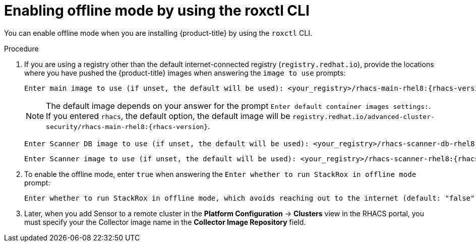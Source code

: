 // Module included in the following assemblies:
//
// * configuration/enable-offline-mode.adoc
:_module-type: PROCEDURE
[id="enable-offline-mode-roxctl_{context}"]
= Enabling offline mode by using the roxctl CLI

You can enable offline mode when you are installing {product-title} by using the `roxctl` CLI.
//TODO: link to roxctl CLI installation

.Procedure

. If you are using a registry other than the default internet-connected registry (`registry.redhat.io`), provide the locations where you have pushed the {product-title} images when answering the `image to use` prompts:
+
[source,terminal,subs=attributes+]
----
Enter main image to use (if unset, the default will be used): <your_registry>/rhacs-main-rhel8:{rhacs-version}
----
+
[NOTE]
====
The default image depends on your answer for the prompt `Enter default container images settings:`. If you entered `rhacs`, the default option, the default image will be `registry.redhat.io/advanced-cluster-security/rhacs-main-rhel8:{rhacs-version}`.
====

+
[source,terminal,subs=attributes+]
----
Enter Scanner DB image to use (if unset, the default will be used): <your_registry>/rhacs-scanner-db-rhel8:{rhacs-version}
----
+
[source,terminal,subs=attributes+]
----
Enter Scanner image to use (if unset, the default will be used): <your_registry>/rhacs-scanner-rhel8:{rhacs-version}
----
. To enable the offline mode, enter `true` when answering the `Enter whether to run StackRox in offline mode` prompt:
+
[source,terminal,subs=attributes+]
----
Enter whether to run StackRox in offline mode, which avoids reaching out to the internet (default: "false"): true
----
. Later, when you add Sensor to a remote cluster in the *Platform Configuration* -> *Clusters* view in the RHACS portal, you must specify your the Collector image name in the *Collector Image Repository* field.
